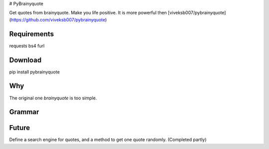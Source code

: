 # PyBrainyquote


Get quotes from brainyquote. Make you life positive. It is more powerful then [viveksb007/pybrainyquote](https://github.com/viveksb007/pybrainyquote)

Requirements
-------------

requests
bs4
furl


Download
---------

pip install pybrainyquote


Why
--------

The original one `brainyquote` is too simple. 



Grammar
--------
    
.. code:: python
   # Import
   from pybrainyquote import *

.. code:: python
    # Get quotes
    Quote.today(topic=what you like) # get today topic
    get_popular_topics() # have a look at the lists popular topics, if you do not have any idea
    get_topics()
    get_authors()

    Quote.find_all(topic)     # just try the following
    Quote.find(topic)
    Quote.find(topic)

Future
-------
Define a search engine for quotes, and a method to get one quote randomly. (Completed partly)
